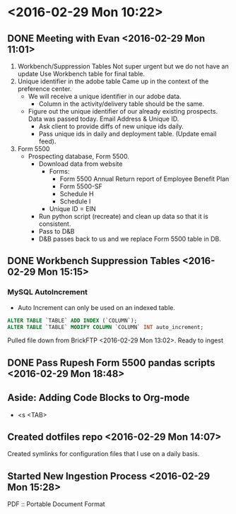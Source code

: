 * <2016-02-29 Mon 10:22>

** DONE Meeting with Evan <2016-02-29 Mon 11:01>
1. Workbench/Suppression Tables
   Not super urgent but we do not have an update
   Use Workbench table for final table.
2. Unique identifier in the adobe table
   Came up in the context of the preference center.
   + We will receive a unique identifier in our adobe data.
     + Column in the activity/delivery table should be the same.
   + Figure out the unique identifier of our already existing prospects. Data was passed today. Email Address & Unique ID.
     + Ask client to provide diffs of new unique ids daily.
     + Pass unique ids in daily and deployment table. (Update email feed).
3. Form 5500
   + Prospecting database, Form 5500.
     + Download data from website
       + Forms:
         + Form 5500 Annual Return report of Employee Benefit Plan
         + Form 5500-SF
         + Schedule H
         + Schedule I
       + Unique ID = EIN
     + Run python script (recreate) and clean up data so that it is consistent.
     + Pass to D&B
     + D&B passes back to us and we replace Form 5500 table in DB.

** DONE Workbench Suppression Tables <2016-02-29 Mon 15:15>

*** MySQL AutoIncrement
    + Auto Increment can only be used on an indexed table.
#+BEGIN_SRC sql
ALTER TABLE `TABLE` ADD INDEX (`COLUMN`);
ALTER TABLE `TABLE` MODIFY COLUMN `COLUMN` INT auto_increment;
#+END_SRC

Pulled file down from BrickFTP <2016-02-29 Mon 13:02>. Ready to ingest

** DONE Pass Rupesh Form 5500 pandas scripts <2016-02-29 Mon 18:48>

** Aside: Adding Code Blocks to Org-mode
+ <s <TAB>

** Created dotfiles repo <2016-02-29 Mon 14:07>
Created symlinks for configuration files that I use on a daily basis.

** Started New Ingestion Process <2016-02-29 Mon 15:28>

PDF :: Portable Document Format
